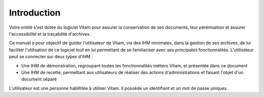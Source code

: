 Introduction
############

Votre entité s'est dotée du logiciel Vitam pour assurer la conservation de ses documents, leur pérénisation et assurer l'accessibilité et la traçabilité d'archives.

Ce manuel a pour objectif de guider l'utilisateur de Vitam, via des IHM minimales, dans la gestion de ses archives, de lui faciliter l'utilisation de ce logiciel tout en lui permettant de se familiariser avec ses principales fonctionnalités.
L'utilisateur peut se connecter sur deux types d'IHM :

- Une IHM de démonstration, regroupant toutes les fonctionnalités métiers Vitam, et présentée dans ce document
- Une IHM de recette, permettant aux utilisateurs de réaliser des actions d'administrations et faisant l'objet d'un document séparé

L'utilisateur est une personne habillitée à utiliser Vitam. Il possède un identifiant et un mot de passe uniques.
